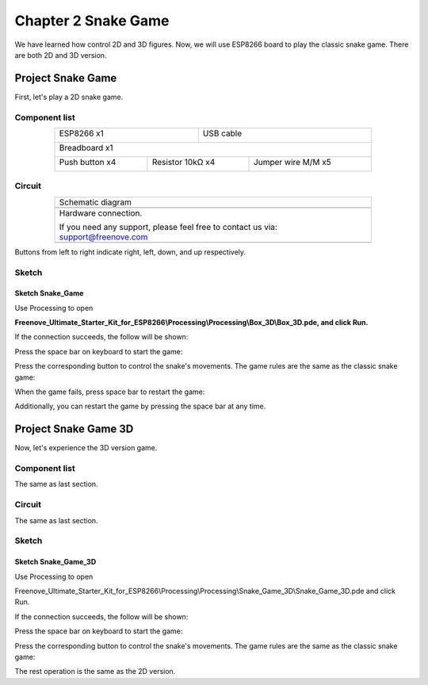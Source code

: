 ##############################################################################
Chapter 2 Snake Game
##############################################################################

We have learned how control 2D and 3D figures. Now, we will use ESP8266 board to play the classic snake game. There are both 2D and 3D version.

Project Snake Game
******************************

First, let's play a 2D snake game.

Component list
==============================

.. table::
    :align: center
    :width: 80%
    :class: table-line

    +----------------------------------+---------------------------------------+
    | ESP8266 x1                       |          USB cable                    |
    |                                  |                                       |
    | |Chapter01_00|                   |          |Chapter01_01|               |
    +----------------------------------+---------------------------------------+
    | Breadboard x1                                                            |
    |                                                                          |
    | |Chapter01_02|                                                           |
    +---------------------+----------------------+-----------------------------+
    | Push button x4      |  Resistor 10kΩ x4    | Jumper wire M/M x5          |
    |                     |                      |                             |
    | |Chapter02_00|      |   |Chapter02_01|     |   |Chapter02_02|            |
    +---------------------+----------------------+-----------------------------+

.. |Chapter01_00| image:: ../_static/imgs/1_LED/Chapter01_00.png
.. |Chapter01_01| image:: ../_static/imgs/1_LED/Chapter01_01.png
.. |Chapter01_02| image:: ../_static/imgs/1_LED/Chapter01_02.png
.. |Chapter02_00| image:: ../_static/imgs/2_Snake_Game/Chapter02_00.png
.. |Chapter02_01| image:: ../_static/imgs/2_Snake_Game/Chapter02_01.png
.. |Chapter02_02| image:: ../_static/imgs/2_Snake_Game/Chapter02_02.png

Circuit
===============================

.. list-table:: 
   :width: 80%
   :align: center
   :class: table-line

   * -  Schematic diagram
   * -  |Chapter02_03|
   * -  Hardware connection. 
    
        If you need any support, please feel free to contact us via: support@freenove.com
   
   * -  |Chapter02_04|

.. |Chapter02_03| image:: ../_static/imgs/2_Snake_Game/Chapter02_03.png
.. |Chapter02_04| image:: ../_static/imgs/2_Snake_Game/Chapter02_04.png

Buttons from left to right indicate right, left, down, and up respectively.

Sketch
=============================

Sketch Snake_Game
----------------------------------------

Use Processing to open 

**Freenove_Ultimate_Starter_Kit_for_ESP8266\\Processing\\Processing\\Box_3D\\Box_3D.pde, and click Run.**

If the connection succeeds, the follow will be shown:

.. image:: ../_static/imgs/2_Snake_Game/Chapter02_05.png
    :align: center

Press the space bar on keyboard to start the game:

.. image:: ../_static/imgs/2_Snake_Game/Chapter02_06.png
    :align: center

Press the corresponding button to control the snake's movements. The game rules are the same as the classic snake game:

.. image:: ../_static/imgs/2_Snake_Game/Chapter02_07.png
    :align: center

When the game fails, press space bar to restart the game:

.. image:: ../_static/imgs/2_Snake_Game/Chapter02_08.png
    :align: center

Additionally, you can restart the game by pressing the space bar at any time.

Project Snake Game 3D
***************************************

Now, let's experience the 3D version game.

Component list
============================

The same as last section.

Circuit
============================

The same as last section.

Sketch
===============================

Sketch Snake_Game_3D
---------------------------

Use Processing to open 

Freenove_Ultimate_Starter_Kit_for_ESP8266\\Processing\\Processing\\Snake_Game_3D\\Snake_Game_3D.pde and click Run.

If the connection succeeds, the follow will be shown:

.. image:: ../_static/imgs/2_Snake_Game/Chapter02_09.png
    :align: center

Press the space bar on keyboard to start the game:

.. image:: ../_static/imgs/2_Snake_Game/Chapter02_10.png
    :align: center

Press the corresponding button to control the snake's movements. The game rules are the same as the classic snake game:

.. image:: ../_static/imgs/2_Snake_Game/Chapter02_11.png
    :align: center

The rest operation is the same as the 2D version.